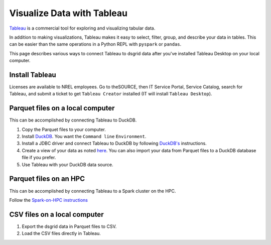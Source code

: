 ***************************
Visualize Data with Tableau
***************************
`Tableau <https://www.tableau.com/>`_ is a commercial tool for exploring and visualizing
tabular data.

In addition to making visualizations, Tableau makes it easy to select, filter, group, and describe
your data in tables. This can be easier than the same operations in a Python REPL with ``pyspark``
or ``pandas``.

This page describes various ways to connect Tableau to dsgrid data after you've installed Tableau
Desktop on your local computer.

Install Tableau
===============
Licenses are available to NREL employees. Go to theSOURCE, then IT Service Portal, Service
Catalog, search for Tableau, and submit a ticket to get ``Tableau Creator`` installed (IT will
install ``Tableau Desktop``).

Parquet files on a local computer
=================================
This can be accomplished by connecting Tableau to DuckDB.

1. Copy the Parquet files to your computer.

2. Install `DuckDB <https://duckdb.org/docs/installation/>`_. You want the ``Command line``
   ``Environment``.

3. Install a JDBC driver and connect Tableau to DuckDB by following `DuckDB's
   <https://duckdb.org/docs/guides/data_viewers/tableau>`_ instructions.

4. Create a view of your data as noted `here
   <https://duckdb.org/docs/guides/data_viewers/tableau#database-creation>`_. You can also import
   your data from Parquet files to a DuckDB database file if you prefer.

5. Use Tableau with your DuckDB data source.

Parquet files on an HPC
========================
This can be accomplished by connecting Tableau to a Spark cluster on the HPC.

Follow the
`Spark-on-HPC instructions <https://github.com/daniel-thom/HPC/blob/kestrel-update/applications/spark/README.md#visualize-data-with-tableau>`_

CSV files on a local computer
=============================
1. Export the dsgrid data in Parquet files to CSV.
2. Load the CSV files directly in Tableau.
